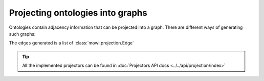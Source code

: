 Projecting ontologies into graphs
==================================

Ontologies contain adjacency information that can be projected into a graph. There are different ways of generating such graphs:


.. testcode::

   from mowl.datasets.builtin import FamilyDataset
   from mowl.projection import CategoricalProjector

   projector = CategoricalProjector()
   edges = projector.project()

The ``edges`` generated is a list of :class:`mowl.projection.Edge`


.. tip::

   All the implemented projectors can be found in :doc:`Projectors API docs <../../api/projection/index>`

   




